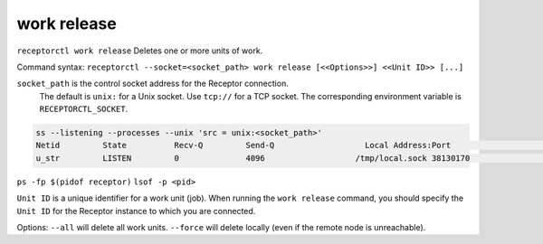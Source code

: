 ------------
work release
------------

.. contents::
   :local:

``receptorctl work release`` Deletes one or more units of work.

Command syntax: ``receptorctl --socket=<socket_path> work release [<<Options>>] <<Unit ID>> [...]``

``socket_path`` is the control socket address for the Receptor connection.
   The default is ``unix:`` for a Unix socket.
   Use ``tcp://`` for a TCP socket.
   The corresponding environment variable is ``RECEPTORCTL_SOCKET``.

.. code-block:: text

  ss --listening --processes --unix 'src = unix:<socket_path>'
  Netid         State          Recv-Q         Send-Q                   Local Address:Port                     Peer Address:Port        Process
  u_str         LISTEN         0              4096                   /tmp/local.sock 38130170                            * 0            users:(("receptor",pid=3226769,fd=7))

``ps -fp $(pidof receptor)``
``lsof -p <pid>``

``Unit ID`` is a unique identifier for a work unit (job).  When running the ``work release`` command, you should specify the ``Unit ID`` for the Receptor instance to which you are connected.

Options:
``--all`` will delete all work units.
``--force`` will delete locally (even if the remote node is unreachable).
